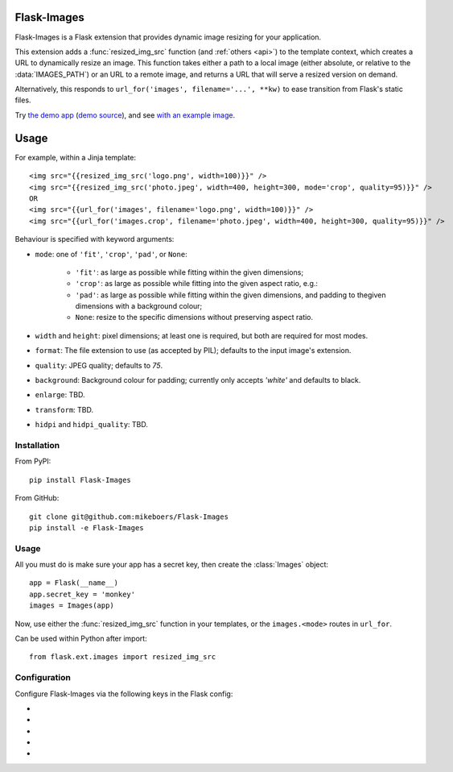 Flask-Images
============

Flask-Images is a Flask extension that provides dynamic image resizing for your application.

This extension adds a :func:`resized_img_src` function (and :ref:`others <api>`) to the template context, which creates a URL to dynamically resize an image. This function takes either a path to a local image (either absolute, or relative to the :data:`IMAGES_PATH`) or an URL to a remote image, and returns a URL that will serve a resized version on demand.

Alternatively, this responds to ``url_for('images', filename='...', **kw)`` to ease transition from Flask's static files.

Try `the demo app`_ (`demo source`_), and see `with an example image`_.

.. _the demo app: https://flask-images.herokuapp.com
.. _demo source: https://github.com/mikeboers/Flask-Images/blob/master/demo
.. _with an example image: https://flask-images.herokuapp.com/demo?url=https%3A%2F%2Ffarm4.staticflickr.com%2F3540%2F5753968652_a28184e5fb.jpg


Usage
=====

For example, within a Jinja template:

::

    <img src="{{resized_img_src('logo.png', width=100)}}" />
    <img src="{{resized_img_src('photo.jpeg', width=400, height=300, mode='crop', quality=95)}}" />
    OR
    <img src="{{url_for('images', filename='logo.png', width=100)}}" />
    <img src="{{url_for('images.crop', filename='photo.jpeg', width=400, height=300, quality=95)}}" />


Behaviour is specified with keyword arguments:

- ``mode``: one of ``'fit'``, ``'crop'``, ``'pad'``, or ``None``:

    - ``'fit'``: as large as possible while fitting within the given dimensions;

    - ``'crop'``: as large as possible while fitting into the given aspect ratio,
      e.g.: |crop-example|

    - ``'pad'``: as large as possible while fitting within the given dimensions,
      and padding to thegiven dimensions with a background colour;

    - ``None``: resize to the specific dimensions without preserving aspect ratio.

- ``width`` and ``height``: pixel dimensions; at least one is required, but
  both are required for most modes.

- ``format``: The file extension to use (as accepted by PIL); defaults to the
  input image's extension.

- ``quality``: JPEG quality; defaults to `75`.

- ``background``: Background colour for padding; currently only accepts
  `'white'` and defaults to black.

- ``enlarge``: TBD.

- ``transform``: TBD.

- ``hidpi`` and ``hidpi_quality``: TBD.


.. |crop-example| image:: https://flask-images.herokuapp.com/imgsizer/_?h=50&m=crop&u=https%3A%2F%2Ffarm4.staticflickr.com%2F3540%2F5753968652_a28184e5fb.jpg&w=400&x=&s=jXZSUvAWKkXotNOUi0Ap1ceWcdE

Installation
------------

From PyPI::

    pip install Flask-Images

From GitHub::

    git clone git@github.com:mikeboers/Flask-Images
    pip install -e Flask-Images


Usage
-----

All you must do is make sure your app has a secret key, then create the
:class:`Images` object::

    app = Flask(__name__)
    app.secret_key = 'monkey'
    images = Images(app)


Now, use either the :func:`resized_img_src` function in your templates, or the
``images.<mode>`` routes in ``url_for``.

Can be used within Python after import::

    from flask.ext.images import resized_img_src



Configuration
-------------

Configure Flask-Images via the following keys in the Flask config:

- .. data:: IMAGES_URL

    The url to mount Flask-Images to; defaults to ``'/imgsizer'``.

- .. data:: IMAGES_NME

    The name of the registered endpoint used in url_for.

- .. data:: IMAGES_PATH

    A list of paths to search for images (relative to ``app.root_path``); e.g. ``['static/uploads']``

- .. data:: IMAGES_CACHE

    Where to store resized images; defaults to ``'/tmp/flask-images'``.

- .. data:: IMAGES_MAX_AGE

    How long to tell the browser to cache missing results; defaults to ``3600``. Usually, we will set a max age of one year, and cache bust via the modification time of the source image.




..
    Contents:
    .. toctree::
       :maxdepth: 2
    Indices and tables
    ==================
    * :ref:`genindex`
    * :ref:`modindex`
    * :ref:`search`

